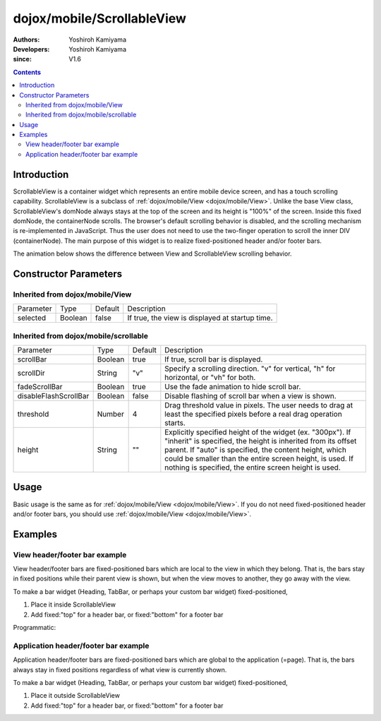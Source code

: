 .. _dojox/mobile/ScrollableView:

===========================
dojox/mobile/ScrollableView
===========================

:Authors: Yoshiroh Kamiyama
:Developers: Yoshiroh Kamiyama
:since: V1.6

.. contents ::
    :depth: 2

Introduction
============

ScrollableView is a container widget which represents an entire mobile device screen, and has a touch scrolling capability. ScrollableView is a subclass of :ref:`dojox/mobile/View <dojox/mobile/View>`. Unlike the base View class, ScrollableView's domNode always stays at the top of the screen and its height is "100%" of the screen. Inside this fixed domNode, the containerNode scrolls. The browser's default scrolling behavior is disabled, and the scrolling mechanism is re-implemented in JavaScript. Thus the user does not need to use the two-finger operation to scroll the inner DIV (containerNode). The main purpose of this widget is to realize fixed-positioned header and/or footer bars.

The animation below shows the difference between View and ScrollableView scrolling behavior. 

.. image :: ScrollableView-anim.gif

Constructor Parameters
======================

Inherited from dojox/mobile/View
--------------------------------

+--------------+----------+---------+-------------------------------------------------------------------------------+
|Parameter     |Type      |Default  |Description                                                                    |
+--------------+----------+---------+-------------------------------------------------------------------------------+
|selected      |Boolean   |false    |If true, the view is displayed at startup time.                                |
+--------------+----------+---------+-------------------------------------------------------------------------------+

Inherited from dojox/mobile/scrollable
--------------------------------------

+----------------------+----------+---------+---------------------------------------------------------------------------------------+
|Parameter             |Type      |Default  |Description                                                                            |
+----------------------+----------+---------+---------------------------------------------------------------------------------------+
|scrollBar             |Boolean   |true     |If true, scroll bar is displayed.                                                      |
+----------------------+----------+---------+---------------------------------------------------------------------------------------+
|scrollDir             |String    |"v"      |Specify a scrolling direction. "v" for vertical, "h" for horizontal, or "vh" for both. |
+----------------------+----------+---------+---------------------------------------------------------------------------------------+
|fadeScrollBar         |Boolean   |true     |Use the fade animation to hide scroll bar.                                             |
+----------------------+----------+---------+---------------------------------------------------------------------------------------+
|disableFlashScrollBar |Boolean   |false    |Disable flashing of scroll bar when a view is shown.                                   |
+----------------------+----------+---------+---------------------------------------------------------------------------------------+
|threshold             |Number    |4        |Drag threshold value in pixels. The user needs to drag at least the specified pixels   |
|                      |          |         |before a real drag operation starts.                                                   |
+----------------------+----------+---------+---------------------------------------------------------------------------------------+
|height                |String    |""       |Explicitly specified height of the widget (ex. "300px"). If "inherit" is specified,    |
|                      |          |         |the height is inherited from its offset parent. If "auto" is specified, the content    |
|                      |          |         |height, which could be smaller than the entire screen height, is used. If nothing is   |
|                      |          |         |specified, the entire screen height is used.                                           |
+----------------------+----------+---------+---------------------------------------------------------------------------------------+

Usage
=====
Basic usage is the same as for :ref:`dojox/mobile/View <dojox/mobile/View>`. If you do not need fixed-positioned header and/or footer bars, you should use :ref:`dojox/mobile/View <dojox/mobile/View>`.

Examples
========

View header/footer bar example
------------------------------

View header/footer bars are fixed-positioned bars which are local to the view in which they belong. That is, the bars stay in fixed positions while their parent view is shown, but when the view moves to another, they go away with the view.

To make a bar widget (Heading, TabBar, or perhaps your custom bar widget) fixed-positioned,

1. Place it inside ScrollableView
2. Add fixed:"top" for a header bar, or fixed:"bottom" for a footer bar

.. html ::

  <div id="view1" data-dojo-type="dojox/mobile/ScrollableView">
    <h1 data-dojo-type="dojox/mobile/Heading" data-dojo-props='fixed:"top"'>View Header Bar</h1>
    ....
    <h1 data-dojo-type="dojox/mobile/Heading" data-dojo-props='fixed:"bottom"'>View Footer Bar</h1>
  </div>

Programmatic:

.. js ::

        require([
            "dojo/ready",
            "dijit/registry",
            "dojox/mobile/ScrollableView",
            "dojox/mobile/Heading"
        ], function(ready, registry, ScrollableView, Heading){
            var sv = new ScrollableView({id:"view1"});
            var h = new Heading({fixed:"top", label:"View Header Bar"});
            sv.addChild(h);
            // Add contents here...
            // ...
            var f = new Heading({fixed:"bottom", label:"View Footer Bar"});
            sv.addChild(f);
            sv.placeAt(document.body);
            sv.startup();
        });

.. image :: ScrollableView-example1-anim.gif

Application header/footer bar example
-------------------------------------

Application header/footer bars are fixed-positioned bars which are global to the application (=page). That is, the bars always stay in fixed positions regardless of what view is currently shown.

To make a bar widget (Heading, TabBar, or perhaps your custom bar widget) fixed-positioned,

1. Place it outside ScrollableView
2. Add fixed:"top" for a header bar, or fixed:"bottom" for a footer bar

.. html ::

  <h1 data-dojo-type="dojox/mobile/Heading" data-dojo-props='fixed:"top"'>Application Header Bar</h1>
  <div id="view1" data-dojo-type="dojox/mobile/ScrollableView">
      ....
  </div>
  <div id="view2" data-dojo-type="dojox/mobile/ScrollableView">
      ....
  </div>
  <h1 data-dojo-type="dojox/mobile/Heading" data-dojo-props='fixed:"bottom"'>Application Footer Bar</h1>

.. image :: ScrollableView-example2-anim.gif
